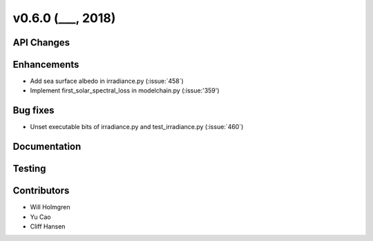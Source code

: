 .. _whatsnew_0600:

v0.6.0 (___, 2018)
---------------------

API Changes
~~~~~~~~~~~



Enhancements
~~~~~~~~~~~~
* Add sea surface albedo in irradiance.py (:issue:`458`)
* Implement first_solar_spectral_loss in modelchain.py (:issue:'359')


Bug fixes
~~~~~~~~~
* Unset executable bits of irradiance.py and test_irradiance.py (:issue:`460`)


Documentation
~~~~~~~~~~~~~


Testing
~~~~~~~


Contributors
~~~~~~~~~~~~
* Will Holmgren
* Yu Cao
* Cliff Hansen


